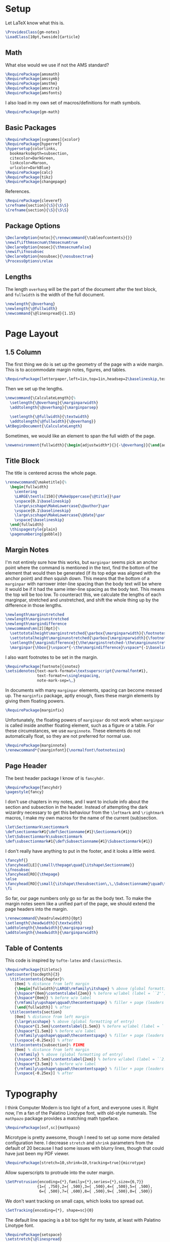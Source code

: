* Setup
Let LaTeX know what this is.
#+BEGIN_SRC latex
\ProvidesClass{gm-notes}
\LoadClass[10pt,twoside]{article}
#+END_SRC
** Math
What else would we use if not the AMS standard?
#+BEGIN_SRC latex
\RequirePackage{amsmath}
\RequirePackage{amssymb}
\RequirePackage{amsthm}
\RequirePackage{amsxtra}
\RequirePackage{amsfonts}
#+END_SRC
I also load in my own set of macros/definitions for math symbols.
#+BEGIN_SRC latex
\RequirePackage{gm-math}
#+END_SRC
** Basic Packages
#+BEGIN_SRC latex
\RequirePackage[svgnames]{xcolor}
\RequirePackage{hyperref}
\hypersetup{colorlinks,
  bookmarksdepth=subsection,
  citecolor=DarkGreen,
  linkcolor=Maroon,
  urlcolor=DarkBlue}
\RequirePackage{calc}
\RequirePackage{tikz}
\RequirePackage{changepage}
#+END_SRC
References.
#+BEGIN_SRC latex
\RequirePackage{cleveref}
\crefname{section}{\S}{\S\S}
\Crefname{section}{\S}{\S\S}
#+END_SRC
** Package Options
#+BEGIN_SRC latex
\DeclareOption{notoc}{\renewcommand{\tableofcontents}{}}
\newif\ifthmsecnum\thmsecnumtrue
\DeclareOption{nosec}{\thmsecnumfalse}
\newif\ifnosubsec
\DeclareOption{nosubsec}{\nosubsectrue}
\ProcessOptions\relax
#+END_SRC
** Lengths
The length =overhang= will be the part of the document after the text block, and
=fullwidth= is the width of the full document.
#+BEGIN_SRC latex
\newlength{\@overhang}
\newlength{\@fullwidth}
\newcommand{\@linespread}{1.15}
#+END_SRC

* Page Layout
** 1.5 Column
The first thing we do is set up the geometry of the page with a wide margin.
This is to accommodate margin notes, figures, and tables.
#+BEGIN_SRC latex
\RequirePackage[letterpaper,left=1in,top=1in,headsep=2\baselineskip,textwidth=26pc,marginparsep=2pc,marginparwidth=12pc,headheight=\baselineskip]{geometry}
#+END_SRC
Then we set up the lengths.
#+BEGIN_SRC latex
\newcommand{\CalculateLength}{%
  \setlength{\@overhang}{\marginparwidth}
  \addtolength{\@overhang}{\marginparsep}

  \setlength{\@fullwidth}{\textwidth}
  \addtolength{\@fullwidth}{\@overhang}}
\AtBeginDocument{\CalculateLength}
#+END_SRC
Sometimes, we would like an element to span the full width of the page.
#+BEGIN_SRC latex
\newenvironment{fullwidth}{\begin{adjustwidth*}{}{-\@overhang}}{\end{adjustwidth*}}
#+END_SRC
** Title Block
The title is centered across the whole page.
#+BEGIN_SRC latex
\renewcommand{\maketitle}{%
  \begin{fullwidth}
    \centering
    \LARGE\textls[150]{\MakeUppercase{\@title}}\par
    \vspace{0.1\baselineskip}
    \large\scshape\MakeLowercase{\@author}\par
    \vspace{0.1\baselineskip}
    \large\scshape\MakeLowercase{\@date}\par
    \vspace{\baselineskip}
  \end{fullwidth}
  \thispagestyle{plain}
  \pagenumbering{gobble}}
#+END_SRC
** Margin Notes
I'm not entirely sure how this works, but =marginpar= seems pick an anchor point
where the command is mentioned in the text, find the bottom of the element that
would then be generated (if its top edge was aligned with the anchor point) and
/then/ squish down. This means that the bottom of a =marginpar= with narrower
inter-line spacing than the body text will be where it would be if it had the
same inter-line spacing as the body text. This means the top will be too low. To
counteract this, we calculate the lengths of each marginpar, stretched and
unstretched, and shift the whole thing up by the difference in those lengths.
#+BEGIN_SRC latex
\newlength\marginstretched
\newlength\marginunstretched
\newlength\margindifference
\newcommand\mn[2][0pt]{%
  \settototalheight\marginstretched{\parbox{\marginparwidth}{\footnotesize#2}}%
  \settototalheight\marginunstretched{\parbox{\marginparwidth}{\footnotesize\singlespacing#2}}%
  \setlength{\margindifference}{\the\marginstretched-\the\marginunstretched}%
  \marginpar{\hbox{}\vspace*{-\the\margindifference}\vspace*{-1\baselineskip}\vspace{#1}\singlespacing\footnotesize#2}}
#+END_SRC
I also want footnotes to be set in the margin.
#+BEGIN_SRC latex
\RequirePackage[footnote]{snotez}
\setsidenotes{text-mark-format=\textsuperscript{\normalfont#1},
              text-format+=\singlespacing,
              note-mark-sep=\,}
#+END_SRC
In documents with many =marginpar= elements, spacing can become messed up. The
=marginfix= package, aptly enough, fixes these margin elements by giving them
floating powers.
#+BEGIN_SRC latex
\RequirePackage{marginfix}
#+END_SRC
Unfortunately, the floating powers of =marginpar= do not work when =marginpar= is
called inside another floating element, such as a figure or a table. For these
circumstances, we use =marginnote=. These elements do not automatically float, so
they are not preferred for normal use.
#+BEGIN_SRC latex
\RequirePackage{marginnote}
\renewcommand*{\marginfont}{\normalfont\footnotesize}
#+END_SRC
** Page Header
The best header package I know of is =fancyhdr=.
#+BEGIN_SRC latex
\RequirePackage{fancyhdr}
\pagestyle{fancy}
#+END_SRC
I don't use chapters in my notes, and I want to include info about the section
and subsection in the header. Instead of attempting the dark wizardry necessary
to get this behaviour from the =\leftmark= and =\rightmark= macros, I make my own
macros for the name of the current (sub)section.
#+BEGIN_SRC latex
\let\Sectionmark\sectionmark
\def\sectionmark#1{\def\Sectionname{#1}\Sectionmark{#1}}
\let\Subsectionmark\subsectionmark
\def\subsectionmark#1{\def\Subsectionname{#1}\Subsectionmark{#1}}
#+END_SRC
I don't really have anything to put in the footer, and it looks a little weird.
#+BEGIN_SRC latex
\fancyhf{}
\fancyhead[LE]{\small\thepage\quad{\itshape\Sectionname}}
\ifnosubsec
\fancyhead[RO]{\thepage}
\else
\fancyhead[RO]{\small{\itshape\thesubsection\,\,\Subsectionname}\quad\thepage}
\fi
#+END_SRC
So far, our page numbers only go so far as the body text. To make the margin
notes seem like a unified part of the page, we should extend the page headers
into the margin.
#+BEGIN_SRC latex
\renewcommand{\headrulewidth}{0pt}
\setlength{\headwidth}{\textwidth}
\addtolength{\headwidth}{\marginparsep}
\addtolength{\headwidth}{\marginparwidth}
#+END_SRC
** Table of Contents
This code is inspired by =tufte-latex= and =classicthesis=.
#+BEGIN_SRC latex
\RequirePackage{titletoc}
\setcounter{tocdepth}{3}
  \titlecontents{chapter}%
    [0em] % distance from left margin
    {\begin{fullwidth}\LARGE\rmfamily\itshape} % above (global formatting of entry)
    {\hspace*{0em}\contentslabel{2em}} % before w/label (label = ``2'')
    {\hspace*{0em}} % before w/o label
    {\rmfamily\upshape\qquad\thecontentspage} % filler + page (leaders and page num)
    [\end{fullwidth}] % after
  \titlecontents{section}
    [0em] % distance from left margin
    {\large\scshape} % above (global formatting of entry)
    {\hspace*{1.5em}\contentslabel{1.5em}} % before w/label (label = ``2.6'')
    {\hspace*{1.5em}} % before w/o label
    {\rmfamily\upshape\qquad\thecontentspage} % filler + page (leaders and page num)
    [\vspace{-0.25ex}] % after
  \titlecontents{subsection}% FIXME
    [0em] % distance from left margin
    {\rmfamily} % above (global formatting of entry)
    {\hspace*{3.5em}\contentslabel{2em}} % before w/label (label = ``2.6.1'')
    {\hspace*{3.5em}} % before w/o label
    {\rmfamily\upshape\qquad\thecontentspage} % filler + page (leaders and page num)
    [\vspace{-0.25ex}] % after
#+END_SRC
* Typography
I think Computer Modern is too light of a font, and everyone uses it. Right now,
I'm a fan of the Palatino Linotype font, with old-style numerals. The =mathpazo=
package provides a matching math typeface.
#+BEGIN_SRC latex
\RequirePackage[osf,sc]{mathpazo}
#+END_SRC
Microtype is pretty awesome, though I need to set up some more detailed
configuration here. I decrease =stretch= and =shrink= parameters from the default
of 20 because I had some issues with blurry lines, though that could have just
been my PDF viewer.
#+BEGIN_SRC latex
\RequirePackage[stretch=10,shrink=10,tracking=true]{microtype}
#+END_SRC
Allow superscripts to protrude into the outer margin.
#+BEGIN_SRC latex
\SetProtrusion{encoding={*},family={*},series={*},size={6,7}}
              {1={ ,750},2={ ,500},3={ ,500},4={ ,500},5={ ,500},
               6={ ,500},7={ ,600},8={ ,500},9={ ,500},0={ ,500}}
#+END_SRC
We don't want tracking on small caps, which looks too spread out.
#+BEGIN_SRC latex
\SetTracking{encoding={*}, shape=sc}{0}
#+END_SRC
The default line spacing is a bit too tight for my taste, at least with Palatino
Linotype font.
#+BEGIN_SRC latex
\RequirePackage{setspace}
\setstretch{\@linespread}
#+END_SRC
#+BEGIN_SRC latex
\setlength{\parskip}{0pt}
#+END_SRC
** Lists
#+BEGIN_SRC latex
\RequirePackage{enumitem}
\setlist[enumerate]{itemsep=1pt,topsep=3pt,leftmargin=2em}
#+END_SRC
** Theorems
We use =thmtools= to actually create the theorems and set up their counters, and
we use =mdframed= to decorate them. I do eventually want to switch to =tcolorbox=,
which seems to have cleaner syntax and much broader customizability and
functionality.
#+BEGIN_SRC latex
\RequirePackage{thmtools}
\RequirePackage[framemethod=tikz]{mdframed}
\mdfsetup{skipabove=1em,skipbelow=0pt}
#+END_SRC
This next bit is going to be pretty ugly and repetitive, but I don't know a
better way to do it in LaTeX.

First, we define the colours.
#+BEGIN_SRC latex
\colorlet{ThmColor}{Blue}
\colorlet{PropColor}{FireBrick}
\colorlet{ExColor}{ForestGreen}
\colorlet{DefColor}{Gainsboro}
\colorlet{CorColor}{DimGrey}
\colorlet{RemColor}{Moccasin}
#+END_SRC
*** Theorem-esque
Borders on top and bottom.
#+BEGIN_SRC latex
\declaretheoremstyle[
headfont=\color{MediumBlue}\normalfont\scshape,
bodyfont=\normalfont\itshape,
postheadspace=0.5em,
mdframed={backgroundcolor=ThmColor!5,
linecolor=ThmColor!50,
linewidth=1pt,
leftline=false,
rightline=false}]{thm}

\declaretheoremstyle[
headfont=\color{DarkRed!75}\normalfont\scshape,
bodyfont=\normalfont\itshape,
postheadspace=0.5em,
mdframed={backgroundcolor=PropColor!5,
linecolor=PropColor!40,
linewidth=1pt,
leftline=false,
rightline=false}]{prop}

\declaretheoremstyle[
headfont=\normalfont\scshape,
bodyfont=\normalfont\itshape,
postheadspace=0.5em,
mdframed={backgroundcolor=CorColor!10,
linecolor=CorColor!50,
linewidth=1pt,
leftline=false,
rightline=false}]{cor}
#+END_SRC
*** Definition-Esque
Bar coming out of side.
#+BEGIN_SRC latex
\declaretheoremstyle[
headfont=\color{Green}\normalfont\scshape,
postheadspace=0.5em,
mdframed={backgroundcolor=ExColor!5,
linecolor=ExColor!50,
linewidth=5pt,
topline=false,
bottomline=false,
rightline=false,}]{ex}

\declaretheoremstyle[
headfont=\color{DimGray}\normalfont\scshape,
postheadspace=0.5em,
mdframed={backgroundcolor=DefColor!20,
linecolor=DefColor,
linewidth=5pt,
topline=false,
bottomline=false,
rightline=false,}]{def}

\declaretheoremstyle[
headfont=\color{Goldenrod}\normalfont\scshape,
postheadspace=0.5em,
mdframed={backgroundcolor=RemColor!20,
linecolor=RemColor!80,
linewidth=5pt,
topline=false,
bottomline=false,
rightline=false,}]{rem}
#+END_SRC
*** Plain
The default style, without any colours.
#+BEGIN_SRC latex
\declaretheoremstyle[
headfont=\normalfont\scshape,
spaceabove=10pt,
spacebelow=10pt,
postheadspace=0.5em
]{plain}
#+END_SRC
*** Assigning Styles
Using =thmtools=, we actually declare theorems. First we check if we want
numbering like =Theorem 1.1= or like =Theorem 1=.
#+BEGIN_SRC latex
\ifthmsecnum
\declaretheorem[style=thm,numberwithin=section,name=theorem]{theorem}
\else
\declaretheorem[style=thm,name=theorem]{theorem}
\fi
#+END_SRC
Then we make the rest of the theorems.
#+BEGIN_SRC latex
\declaretheorem[style=prop,sibling=theorem,name=proposition]{proposition}
\declaretheorem[style=prop,sibling=theorem,name=lemma]{lemma}
\declaretheorem[style=cor,sibling=theorem,name=corollary]{corollary}
\declaretheorem[style=cor,sibling=theorem,name=claim]{claim}
\declaretheorem[style=rem,sibling=theorem,name=conjecture]{conjecture}
\declaretheorem[style=rem,sibling=theorem,name=remark]{remark}
\declaretheorem[style=rem,sibling=theorem,name=fact]{fact}
\declaretheorem[style=def,sibling=theorem,name=definition]{definition}
\declaretheorem[style=ex,sibling=theorem,name=example]{ex}
\declaretheorem[style=plain,sibling=theorem]{exercise}
\declaretheorem[style=plain]{problem}
#+END_SRC
* End
#+BEGIN_SRC latex
\endinput
#+END_SRC
* COMMENT Options
#+PROPERTY: header-args :tangle gm-notes.cls
# Local variables:
# after-save-hook: org-babel-tangle
# end:
